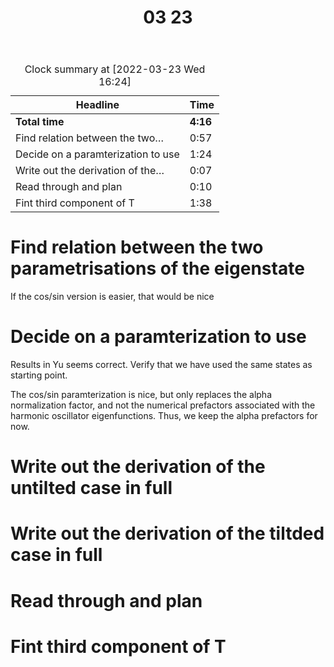#+TITLE: 03 23

#+BEGIN: clocktable :scope file :maxlevel 2
#+CAPTION: Clock summary at [2022-03-23 Wed 16:24]
| Headline                           |   Time |
|------------------------------------+--------|
| *Total time*                       | *4:16* |
|------------------------------------+--------|
| Find relation between the two...   |   0:57 |
| Decide on a paramterization to use |   1:24 |
| Write out the derivation of the... |   0:07 |
| Read through and plan              |   0:10 |
| Fint third component of T          |   1:38 |
#+END:


* Find relation between the two parametrisations of the eigenstate
:LOGBOOK:
CLOCK: [2022-03-23 Wed 09:55]--[2022-03-23 Wed 10:05] =>  0:10
CLOCK: [2022-03-23 Wed 08:45]--[2022-03-23 Wed 09:32] =>  0:47
:END:
If the cos/sin version is easier, that would be nice

* Decide on a paramterization to use
:LOGBOOK:
CLOCK: [2022-03-23 Wed 11:37]--[2022-03-23 Wed 12:01] =>  0:24
CLOCK: [2022-03-23 Wed 10:57]--[2022-03-23 Wed 11:26] =>  0:29
CLOCK: [2022-03-23 Wed 10:19]--[2022-03-23 Wed 10:50] =>  0:31
:END:

Results in Yu seems correct. Verify that we have used the same states as starting point.

The cos/sin paramterization is nice, but only replaces the alpha normalization factor, and not the numerical prefactors associated with the harmonic oscillator eigenfunctions.
Thus, we keep the alpha prefactors for now.

* Write out the derivation of the untilted case in full

* Write out the derivation of the tiltded case in full
:LOGBOOK:
CLOCK: [2022-03-23 Wed 13:13]--[2022-03-23 Wed 13:20] =>  0:07
:END:

* Read through and plan
:LOGBOOK:
CLOCK: [2022-03-23 Wed 13:20]--[2022-03-23 Wed 13:30] =>  0:10
:END:

* Fint third component of T
:LOGBOOK:
CLOCK: [2022-03-23 Wed 15:50]--[2022-03-23 Wed 16:18] =>  0:28
CLOCK: [2022-03-23 Wed 15:05]--[2022-03-23 Wed 15:29] =>  0:24
CLOCK: [2022-03-23 Wed 13:33]--[2022-03-23 Wed 14:19] =>  0:46
:END:
